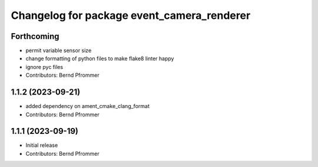 ^^^^^^^^^^^^^^^^^^^^^^^^^^^^^^^^^^^^^^^^^^^
Changelog for package event_camera_renderer
^^^^^^^^^^^^^^^^^^^^^^^^^^^^^^^^^^^^^^^^^^^

Forthcoming
-----------
* permit variable sensor size
* change formatting of python files to make flake8 linter happy
* ignore pyc files
* Contributors: Bernd Pfrommer

1.1.2 (2023-09-21)
------------------
* added dependency on ament_cmake_clang_format
* Contributors: Bernd Pfrommer

1.1.1 (2023-09-19)
------------------
* Initial release
* Contributors: Bernd Pfrommer
